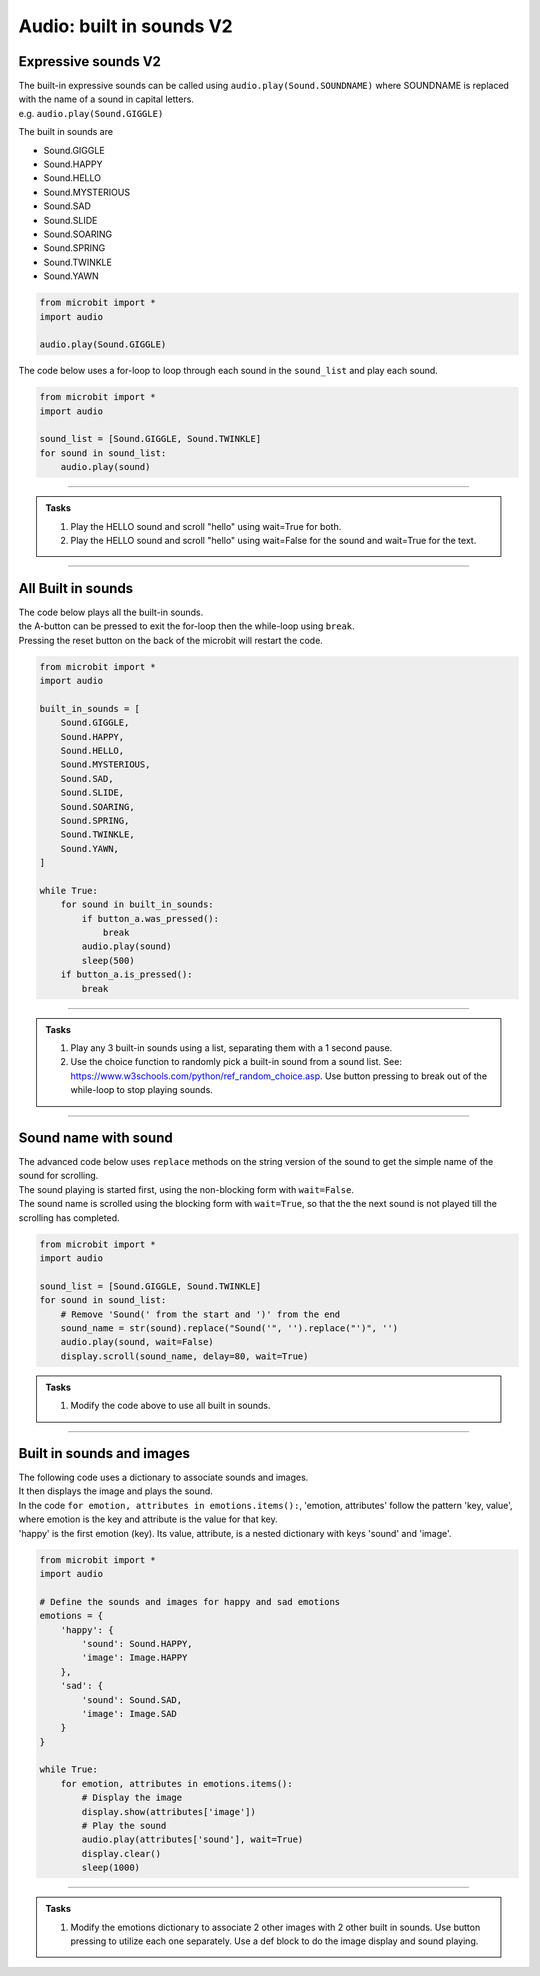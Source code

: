 ================================
Audio: built in sounds **V2** 
================================

Expressive sounds  **V2** 
--------------------------

| The built-in expressive sounds can be called using ``audio.play(Sound.SOUNDNAME)`` where SOUNDNAME is replaced with the name of a sound in capital letters.
| e.g. ``audio.play(Sound.GIGGLE)``

The built in sounds are

* Sound.GIGGLE
* Sound.HAPPY
* Sound.HELLO
* Sound.MYSTERIOUS
* Sound.SAD
* Sound.SLIDE
* Sound.SOARING
* Sound.SPRING
* Sound.TWINKLE
* Sound.YAWN


.. code-block:: python

    from microbit import *
    import audio

    audio.play(Sound.GIGGLE)


| The code below uses a for-loop to loop through each sound in the ``sound_list`` and play each sound.

.. code-block:: python

    from microbit import *
    import audio

    sound_list = [Sound.GIGGLE, Sound.TWINKLE]
    for sound in sound_list:
        audio.play(sound)

----

.. admonition:: Tasks

    #. Play the HELLO sound and scroll "hello" using wait=True for both.
    #. Play the HELLO sound and scroll "hello" using wait=False for the sound and wait=True for the text.

    .. dropdown::
        :icon: codescan
        :color: primary
        :class-container: sd-dropdown-container

        .. tab-set::

            .. tab-item:: Q1

                Play the HELLO sound and scroll "hello" using wait=True for both.

                .. code-block:: python

                    from microbit import *
                    import audio

                    while True:
                        audio.play(Sound.HELLO, wait=True)
                        display.scroll("hello", wait=True)
                        sleep(1000)

            .. tab-item:: Q2

                Play the HELLO sound and scroll "hello" using wait=False for the sound and wait=True for the text.
                
                .. code-block:: python

                    from microbit import *
                    import audio

                    while True:
                        audio.play(Sound.HELLO, wait=False)
                        display.scroll("hello", wait=True)
                        sleep(1000)

----

All Built in sounds
----------------------------------------

| The code below plays all the built-in sounds.
| the A-button can be pressed to exit the for-loop then the while-loop using ``break``.
| Pressing the reset button on the back of the microbit will restart the code.

.. code-block:: python

    from microbit import *
    import audio

    built_in_sounds = [
        Sound.GIGGLE,
        Sound.HAPPY,
        Sound.HELLO,
        Sound.MYSTERIOUS,
        Sound.SAD,
        Sound.SLIDE,
        Sound.SOARING,
        Sound.SPRING,
        Sound.TWINKLE,
        Sound.YAWN,
    ]
 
    while True:
        for sound in built_in_sounds:
            if button_a.was_pressed():
                break
            audio.play(sound)
            sleep(500)
        if button_a.is_pressed():
            break

----

.. admonition:: Tasks

    #. Play any 3 built-in sounds using a list, separating them with a 1 second pause.
    #. Use the choice function to randomly pick a built-in sound from a sound list. See: https://www.w3schools.com/python/ref_random_choice.asp. Use button pressing to break out of the while-loop to stop playing sounds.

    .. dropdown::
        :icon: codescan
        :color: primary
        :class-container: sd-dropdown-container

        .. tab-set::

            .. tab-item:: Q1

                Play any 3 built-in sounds using a list, separating them with a 1 second pause.

                .. code-block:: python

                    from microbit import *
                    import audio

                    sound_list = [Sound.SAD, Sound.HAPPY, Sound.YAWN]
                    for sound in sound_list:
                        audio.play(sound)
                        sleep(1000)

            .. tab-item:: Q2

                Use the choice function to randomly pick a built-in sound from a sound list. See: https://www.w3schools.com/python/ref_random_choice.asp. Use button pressing to break out of the while-loop to stop playing sounds.

                .. code-block:: python

                    from microbit import *
                    import audio
                    from random import choice as rand_choice

                    sound_list = [Sound.SAD, Sound.HAPPY, Sound.YAWN]

                    while True:
                        audio.play(rand_choice(sound_list))
                        sleep(1000)
                        if button_a.is_pressed():
                            break

----

Sound name with sound
--------------------------

| The advanced code below uses ``replace`` methods on the string version of the sound to get the simple name of the sound for scrolling.
| The sound playing is started first, using the non-blocking form with ``wait=False``.
| The sound name is scrolled using the blocking form with ``wait=True``, so that the the next sound is not played till the scrolling has completed.

.. code-block:: python

    from microbit import *
    import audio

    sound_list = [Sound.GIGGLE, Sound.TWINKLE]
    for sound in sound_list:
        # Remove 'Sound(' from the start and ')' from the end
        sound_name = str(sound).replace("Sound('", '').replace("')", '')
        audio.play(sound, wait=False)
        display.scroll(sound_name, delay=80, wait=True)

.. admonition:: Tasks

    #. Modify the code above to use all built in sounds.

    .. dropdown::
        :icon: codescan
        :color: primary
        :class-container: sd-dropdown-container

        .. tab-set::

            .. tab-item:: Q1

                Modify the code above to use all built in sounds.

                .. code-block:: python

                    from microbit import *
                    import audio

                    sound_list = [
                        Sound.GIGGLE,
                        Sound.HAPPY,
                        Sound.HELLO,
                        Sound.MYSTERIOUS,
                        Sound.SAD,
                        Sound.SLIDE,
                        Sound.SOARING,
                        Sound.SPRING,
                        Sound.TWINKLE,
                        Sound.YAWN,
                    ]

                    for sound in sound_list:
                        # Remove 'Sound(' from the start and ')' from the end
                        sound_name = str(sound).replace("Sound('", '').replace("')", '')
                        audio.play(sound, wait=False)
                        display.scroll(sound_name, delay=80, wait=True)
                        
----

Built in sounds and images
---------------------------

| The following code uses a dictionary to associate sounds and images.
| It then displays the image and plays the sound.
| In the code ``for emotion, attributes in emotions.items():``, 'emotion, attributes' follow the pattern 'key, value', where emotion is the key and attribute is the value for that key.
| 'happy' is the first emotion (key). Its value, attribute, is a nested dictionary with keys 'sound' and 'image'.

.. code-block:: python

    from microbit import *
    import audio

    # Define the sounds and images for happy and sad emotions
    emotions = {
        'happy': {
            'sound': Sound.HAPPY,
            'image': Image.HAPPY
        },
        'sad': {
            'sound': Sound.SAD,
            'image': Image.SAD
        }
    }

    while True:
        for emotion, attributes in emotions.items():
            # Display the image
            display.show(attributes['image'])
            # Play the sound
            audio.play(attributes['sound'], wait=True)
            display.clear()
            sleep(1000)

----

.. admonition:: Tasks

    #. Modify the emotions dictionary to associate 2 other images with 2 other built in sounds. Use button pressing to utilize each one separately. Use a def block to do the image display and sound playing.

    .. dropdown::
        :icon: codescan
        :color: primary
        :class-container: sd-dropdown-container

        .. tab-set::

            .. tab-item:: Q1

                Modify the emotions dictionary to associate 2 other images with 2 other built in sounds. Use button pressing to utilize each one separately. Use a def block to do the image display and sound playing.

                .. code-block:: python

                    from microbit import *
                    import audio


                    emotions = {
                        'alert': {
                            'sound': Sound.TWINKLE,
                            'image': Image.DIAMOND
                        },
                        'tired': {
                            'sound': Sound.YAWN,
                            'image': Image.ASLEEP
                        }
                    }

                    def do_emotion(emotion):
                        display.show(emotions[emotion]['image'])
                            # Play the sound
                        audio.play(emotions[emotion]['sound'], wait=True)
                        display.clear()

                    while True:
                        if button_a.is_pressed():
                            do_emotion('alert')
                        elif button_b.is_pressed():
                            do_emotion('tired')
                        sleep(100)

